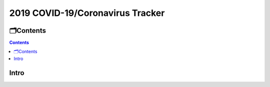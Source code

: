 2019 COVID-19/Coronavirus Tracker
#################################

===========
🗂Contents
===========

.. contents::

=====
Intro
=====
